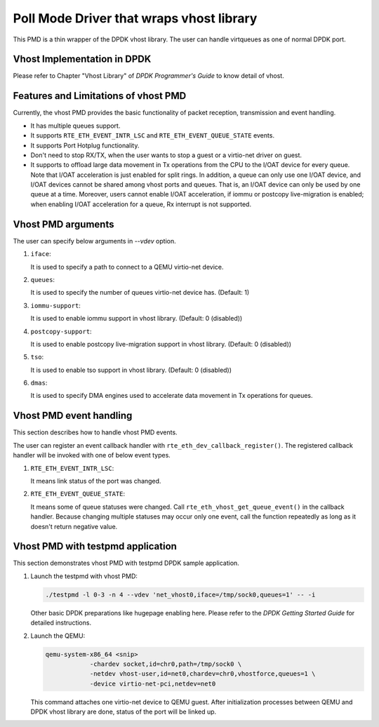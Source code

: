 ..  SPDX-License-Identifier: BSD-3-Clause
    Copyright(c) 2016 IGEL Co., Ltd.

Poll Mode Driver that wraps vhost library
=========================================

This PMD is a thin wrapper of the DPDK vhost library.
The user can handle virtqueues as one of normal DPDK port.

Vhost Implementation in DPDK
----------------------------

Please refer to Chapter "Vhost Library" of *DPDK Programmer's Guide* to know detail of vhost.

Features and Limitations of vhost PMD
-------------------------------------

Currently, the vhost PMD provides the basic functionality of packet reception, transmission and event handling.

*   It has multiple queues support.

*   It supports ``RTE_ETH_EVENT_INTR_LSC`` and ``RTE_ETH_EVENT_QUEUE_STATE`` events.

*   It supports Port Hotplug functionality.

*   Don't need to stop RX/TX, when the user wants to stop a guest or a virtio-net driver on guest.

*   It supports to offload large data movement in Tx operations from the
    CPU to the I/OAT device for every queue. Note that I/OAT acceleration
    is just enabled for split rings. In addition, a queue can only use one
    I/OAT device, and I/OAT devices cannot be shared among vhost ports and
    queues. That is, an I/OAT device can only be used by one queue at a
    time. Moreover, users cannot enable I/OAT acceleration, if iommu or
    postcopy live-migration is enabled; when enabling I/OAT acceleration
    for a queue, Rx interrupt is not supported.

Vhost PMD arguments
-------------------

The user can specify below arguments in `--vdev` option.

#.  ``iface``:

    It is used to specify a path to connect to a QEMU virtio-net device.

#.  ``queues``:

    It is used to specify the number of queues virtio-net device has.
    (Default: 1)

#.  ``iommu-support``:

    It is used to enable iommu support in vhost library.
    (Default: 0 (disabled))

#.  ``postcopy-support``:

    It is used to enable postcopy live-migration support in vhost library.
    (Default: 0 (disabled))

#.  ``tso``:

    It is used to enable tso support in vhost library.
    (Default: 0 (disabled))

#.  ``dmas``:

    It is used to specify DMA engines used to accelerate data movement
    in Tx operations for queues.

Vhost PMD event handling
------------------------

This section describes how to handle vhost PMD events.

The user can register an event callback handler with ``rte_eth_dev_callback_register()``.
The registered callback handler will be invoked with one of below event types.

#.  ``RTE_ETH_EVENT_INTR_LSC``:

    It means link status of the port was changed.

#.  ``RTE_ETH_EVENT_QUEUE_STATE``:

    It means some of queue statuses were changed. Call ``rte_eth_vhost_get_queue_event()`` in the callback handler.
    Because changing multiple statuses may occur only one event, call the function repeatedly as long as it doesn't return negative value.

Vhost PMD with testpmd application
----------------------------------

This section demonstrates vhost PMD with testpmd DPDK sample application.

#.  Launch the testpmd with vhost PMD:

    .. code-block:: console

        ./testpmd -l 0-3 -n 4 --vdev 'net_vhost0,iface=/tmp/sock0,queues=1' -- -i

    Other basic DPDK preparations like hugepage enabling here.
    Please refer to the *DPDK Getting Started Guide* for detailed instructions.

#.  Launch the QEMU:

    .. code-block:: console

       qemu-system-x86_64 <snip>
                   -chardev socket,id=chr0,path=/tmp/sock0 \
                   -netdev vhost-user,id=net0,chardev=chr0,vhostforce,queues=1 \
                   -device virtio-net-pci,netdev=net0

    This command attaches one virtio-net device to QEMU guest.
    After initialization processes between QEMU and DPDK vhost library are done, status of the port will be linked up.

